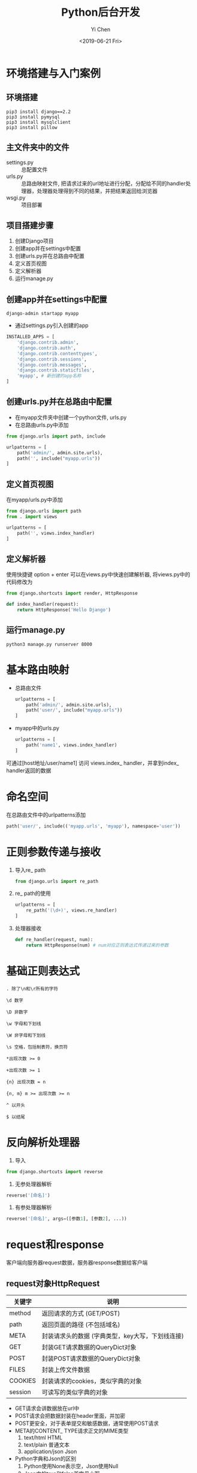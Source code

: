 #+TITLE: Python后台开发
#+AUTHOR: Yi Chen
#+EMAIL: reid@cs.wisc.edu
#+DATE: <2019-06-21 Fri>
#+keywords[]: Python Django RegEx MySQL
#+tags[]: Web
#+category: notes

* 环境搭建与入门案例
** 环境搭建
   #+BEGIN_SRC
   pip3 install django==2.2
   pip3 install pymysql
   pip3 install mysqlclient
   pip3 install pillow
   #+END_SRC
** 主文件夹中的文件
   - settings.py :: 总配置文件
   - urls.py :: 总路由映射文件, 把请求过来的url地址进行分配，分配给不同的handler处理器，处理器处理得到不同的结果，并把结果返回给浏览器
   - wsgi.py :: 项目部署
** 项目搭建步骤
   1. 创建Django项目
   2. 创建app并在settings中配置
   3. 创建urls.py并在总路由中配置
   4. 定义首页视图
   5. 定义解析器
   6. 运行manage.py
** 创建app并在settings中配置
   #+BEGIN_SRC
   django-admin startapp myapp
   #+END_SRC
   - 通过settings.py引入创建的app
   #+BEGIN_SRC python
INSTALLED_APPS = [
    'django.contrib.admin',
    'django.contrib.auth',
    'django.contrib.contenttypes',
    'django.contrib.sessions',
    'django.contrib.messages',
    'django.contrib.staticfiles',
    'myapp', # 新创建的app名称
]
   #+END_SRC
** 创建urls.py并在总路由中配置
   - 在myapp文件夹中创建一个python文件, urls.py 
   - 在总路由urls.py中添加
   #+BEGIN_SRC python
from django.urls import path, include

urlpatterns = [ 
    path('admin/', admin.site.urls),
    path('', include("myapp.urls"))
]
   #+END_SRC
** 定义首页视图
  在myapp/urls.py中添加
  #+BEGIN_SRC python
from django.urls import path
from . import views

urlpatterns = [
    path('', views.index_handler)
]
  #+END_SRC 
** 定义解析器
  使用快捷键 option + enter 可以在views.py中快速创建解析器, 将views.py中的代码修改为
#+BEGIN_SRC python
from django.shortcuts import render, HttpResponse

def index_handler(request):
    return HttpResponse('Hello Django')
#+END_SRC
** 运行manage.py
   #+BEGIN_SRC
   python3 manage.py runserver 8000
   #+END_SRC
* 基本路由映射
  - 总路由文件
    #+BEGIN_SRC python
urlpatterns = [
    path('admin/', admin.site.urls),
    path('user/', include("myapp.urls"))
]
    #+END_SRC
  - myapp中的urls.py
    #+BEGIN_SRC python
urlpatterns = [
    path('name1', views.index_handler)
]
    #+END_SRC
  可通过[host地址/user/name1] 访问 views.index_ handler，并拿到index_ handler返回的数据
* 命名空间
    在总路由文件中的urlpatterns添加
    #+BEGIN_SRC python
    path('user/', include(('myapp.urls', 'myapp'), namespace='user'))
    #+END_SRC
* 正则参数传递与接收
  1. 导入re_ path
     #+BEGIN_SRC python
     from django.urls import re_path
     #+END_SRC
  2. re_ path的使用
     #+BEGIN_SRC python
     urlpatterns = [
         re_path('(\d+)', views.re_handler)
     ]
     #+END_SRC
  3. 处理器接收
     #+BEGIN_SRC python
     def re_handler(request, num):
         return HttpResponse(num) # num对应正则表达式传递过来的参数
     #+END_SRC
* 基础正则表达式
#+BEGIN_SRC regex
. 除了\n和\r所有的字符
#+END_SRC
#+BEGIN_SRC regex
\d 数字
#+END_SRC
#+BEGIN_SRC regex
\D 非数字
#+END_SRC
#+BEGIN_SRC regex
\w 字母和下划线
#+END_SRC
#+BEGIN_SRC regex
\W 非字母和下划线
#+END_SRC
#+BEGIN_SRC regex
\s 空格，包括制表符，换页符
#+END_SRC
#+BEGIN_SRC regex
*出现次数 >= 0
#+END_SRC
#+BEGIN_SRC regex
+出现次数 >= 1
#+END_SRC
#+BEGIN_SRC regex
{n} 出现次数 = n
#+END_SRC
#+BEGIN_SRC regex
{n, m} m >= 出现次数 >= n
#+END_SRC
#+BEGIN_SRC regex
^ 以开头
#+END_SRC
#+BEGIN_SRC regex
$ 以结尾
#+END_SRC
* 反向解析处理器
1. 导入
#+BEGIN_SRC python
from django.shortcuts import reverse
#+END_SRC
2. 无参处理器解析
#+BEGIN_SRC python
reverse('[命名]')
#+END_SRC
3. 有参处理器解析
#+BEGIN_SRC python
reverse('[命名]', args=([参数1], [参数2], ...))
#+END_SRC
* request和response
客户端向服务器request数据，服务器response数据给客户端
** request对象HttpRequest
| 关键字  | 说明                                             |
|---------+--------------------------------------------------|
| method  | 返回请求的方式 (GET/POST)                        |
| path    | 返回页面的路径 (不包括域名)                      |
| META    | 封装请求头的数据 (字典类型，key大写，下划线连接) |
| GET     | 封装GET请求数据的QueryDict对象                   |
| POST    | 封装POST请求数据的QueryDict对象                  |
| FILES   | 封装上传文件数据                                 |
| COOKIES | 封装请求的cookies，类似字典的对象                |
| session | 可读写的类似字典的对象                           |
- GET请求会讲数据放在url中
- POST请求会把数据封装在header里面，并加密
- POST更安全，对于表单提交和敏感数据，通常使用POST请求
- META的CONTENT_ TYPE请求正文的MIME类型
  1. text/html HTML
  2. text/plain 普通文本
  3. application/json  Json
- Python字典和Json的区别
  1. Python使用None表示空，Json使用Null
  2. Json中的true和false首字母小写
- COOKIES保存在客户端，例如自动登陆功能
- session保存在服务端，保存敏感信息，根据COOKIES上传的值获取
** response对象HttpResponse
   #+BEGIN_SRC python
   HttpResponse(
       content="[相应体]",
       content_type="[MIME类型]",
       status="[状态码]"
   )
   #+END_SRC
  | 状态码 | 解释               |
  |--------+--------------------|
  |    200 | 请求成功           |
  |    400 | 客户端请求语法错误 |
  |    403 | 服务器拒绝请求     |
  |    404 | 没有找到对应页面   |
  |    500 | 服务器内部错误     |
** JsonResponse对象
   #+BEGIN_SRC python
   from django.http import JsonResponse
   JsonResponse(
       {
           "edu": "education",
           "course": "Python语言"
       },
       json_dumps_params={"ensure_ascii": False} # 保证中文正确显示
   )
   #+END_SRC
** 重定向
   #+BEGIN_SRC python
   from django.shortcuts import redirect
   def redirect_handler(request):
       return redirect('/user') # 重定向到用户首页

   # 通过reverse配合重定项
   from django.shortcuts import reverse
   def rredirect_handler(request):
       return redirect(reverse("user:index")) # 重定向到用户首页
   #+END_SRC
* 前端
** 标签语言 
   1. 双标签
     #+BEGIN_SRC html
     <标签名></标签名>
     #+END_SRC
   2. 单标签
     #+BEGIN_SRC html
     <标签名/>
     #+END_SRC
** 元素与属性
   #+BEGIN_SRC html
   <标签名 属性名=属性值>元素</标签名>
   <标签名 属性名=属性值/>
   #+END_SRC
** 其他资源
   [[https://web.stanford.edu/group/csp/cs21/htmlcheatsheet.pdf][Stanford HTML Cheatsheet]]
 - HTML :: 名词
 - CSS :: 形容词
 - javascript :: 动词
* 模板原理
** 模板调用
   1. 在templates文件夹中创建html文件，例如index.html
   2. 在视图中调用
      #+BEGIN_SRC python
      def index_handler(request):
          return render(request, 'index.html')
      #+END_SRC
** 模板传参
   #+BEGIN_SRC python
   def index_handler(request):
       context = {
           'username': 'name1',
	   'password': 'pass1'
       }
   return render(request, 'index.html', context)
   #+END_SRC
** 模板层基础语法
*** 参数输出
    1. 普通值
       #+BEGIN_SRC html
       {{ key1 }}
       #+END_SRC
    2. 列表值
       #+BEGIN_SRC html
       {{ key2.0 }} {{ key2.1 }}
       #+END_SRC
    3. 字典值
       #+BEGIN_SRC html
       {{ key3.key3_1 }} {{ key3.key3_2 }}
       #+END_SRC
    变量名不可以以下划线开头, {#...#}是模版层中的注释
*** 循环语句
    #+BEGIN_SRC python
    context = {
        'loves': ['python', 'c++', 'java']
    }
    #+END_SRC
    #+BEGIN_SRC html
    {% for love in loves %}
    {% endfor %}
    #+END_SRC
*** 判断语句
    #+BEGIN_SRC html
    {% if 条件%}
    {% elif 条件%}
    {% else 条件%}
    {% endif 条件%}
    #+END_SRC
*** 视图函数地址
    - 不需要额外传参的视图函数
    #+BEGIN_SRC html
    {% url "[namespace]:[name]" %}
    #+END_SRC
    - 需要传参的视图函数，例如
      #+BEGIN_SRC python
      def re_handler(request, num):
      #+END_SRC
      #+BEGIN_SRC html
      {% url "[namespace]:[name]" [传递的参数] %}
      #+END_SRC
** 模板过滤器
   - 过滤器 :: 模板中对传递过来的数据进行修饰，再进行显示
   - 过滤器语法
     #+BEGIN_SRC html
     {{ 变量|过滤器关键字: 参数  }}
     #+END_SRC
     如果没有参数传递，可以不写
*** 常用过滤器
    | 关键字  | 说明               |
    |---------+--------------------|
    | safe    | 禁止HTML转义       |
    | length  | 长度               |
    | date    | 日期 (Y-m-d H:i:s) |
    | default | 默认值                |
    | upper   | 转大写                |
    | lower   | 转小写                |
** 模板复用和block提取
   1. 模板继承
      #+BEGIN_SRC html
      {% extends "[父模板路径]" %}
      #+END_SRC
   2. block块定义与重写
      #+BEGIN_SRC html
      {% block [代码块名称] %}
      {% endblock %}
      #+END_SRC
      调用父模板中的代码
      #+BEGIN_SRC html
      {{ block.super }}
      #+END_SRC
* MySQL数据库基础
** 数据库的创建与删除
   | 操作       | 命令                       |
   |------------+----------------------------|
   | 创建数据库 | create database [数据库名]; |
   | 删除数据库 | drop database [数据库名];  |
** 使用与查看数据库
   | 操作                 | 命令               |
   |----------------------+--------------------|
   | 使用数据库           | use [数据库名];    |
   | 查看所有的数据库     | show databases;    |
   | 查看当前使用的数据库 | select database(); |
** 数据库编码
   | 操作                         | 命令                                       |
   |------------------------------+--------------------------------------------|
   | 创建数据库并指定编码 (utf-8) | create database [数据库名] charset="utf8"; |
   | 修改数据库编码（gbk）        | alter database [数据库名] charset="gbk";        |
** 常用数据类型
   1.  整数
      | 关键字    | 含义             |
      |-----------+------------------|
      | tinyint   | -2^7 ~ 2^7 - 1   |
      | smallint  | -2^16 ~ 2^16 - 1 |
      | mediumint | -2^23 ~ 2^23 - 1 |
      | int       | -2^31 ~ 2^31 - 1 |
      | bigint    | -2^63 ~ 2^63 - 1 |
   2. 定点数
      | 关键字        | 含义 |
      |---------------+------|
      | decimal(m, d) | 总位数 < m, 小数位 = d |
   3. 浮点数
      | 关键字        | 含义 |
      |---------------+------|
      | float(m, d)   | 16位精度，总位数 < m, 小数位 = d |
      | double(m, d)  | 16位精度，总位数 < m, 小数位 = d |
      浮点数只能保证最多8或16位的准确性，其余的数字随机填充
   4. 字符串
      | 关键字     | 含义            |
      |------------+-----------------|
      | char(n)    | 固定字符串长度n |
      | varchar(n) | 最大字符串长度n |
   5. 日期
      | 关键字   | 含义                |
      |----------+---------------------|
      | datetime | YYYY-MM-DD HH:MM:SS |
      | date     | YYYY-MM-DD          |
      | time     | HH:MM:SS            |
   6. 布尔
      | 关键字   | 含义                |
      |----------+---------------------|
      | boolean  | true/false           |
      底层其实是tinyint
** 创建表结构
   #+BEGIN_SRC sql
   create table [表名] (
       [字段名] [字段类型] [字段约束],
       [字段名] [字段类型] [字段约束]
   );
   #+END_SRC
** 常用字段约束
   | 约束类型 | 关键字                     |
   |----------+----------------------------|
   | 主键自增 | primary key auto_increment |
   | 不能重复 | unique                     |
   | 不能为空 | not null                   |
   | 默认值   | default                    |
** 查询操作
   1. 查看表内所有数据
      #+BEGIN_SRC sql
      select * from [表名];
      #+END_SRC
      *表示为所有字段
   2. 查看指定字段 
      #+BEGIN_SRC sql
      select [字段1], [字段2] from [表名];
      #+END_SRC
   3. 比较条件查询
      #+BEGIN_SRC sql
      select * from [表名] where [条件];
      #+END_SRC
      | 条件   | 命令        |
      |--------+-------------|
      | 相等   | =           |
      | 不相等 | !=          |
      | 为空   | is null     |
      | 不为空 | is not null |
      | 大于   | >           |
      | 小于   | <           |
   4. 模糊查询
      #+BEGIN_SRC sql
      select * from [表名] where [字段] like "表达式";
      #+END_SRC
      | 关键字 | 说明                           |
      |--------+--------------------------------|
      | %      | 匹配任意多的字符               |
      | _      | 匹配一个字符，汉字需要使用两个 |
   5. 范围查询
      #+BEGIN_SRC sql
      select * from [表名] where [字段] in ([可能1], [可能2], ...);
      #+END_SRC
   6. 逻辑运算符
      | 关键字 | 说明 |
      |--------+------|
      | and    | 与   |
      | or     | 或   |
      |        |      |
   
   7. 分组
      #+BEGIN_SRC sql
      select * from [表名] where [条件] group by [字段1], [字段2], ...;
      #+END_SRC
      1. 按照哪个字段分组，哪个字段就不会重复
      2. group by要写在where的后面
      #+BEGIN_SRC sql
      select * from [表名] where [条件] group by [字段1], [字段2], ... having [条件];
      #+END_SRC
      1. where是对select...的结果进行筛选
      2. having是对group by的结果进行筛选
   8. 排序
      #+BEGIN_SRC sql
      select * from [表名] where [条件] group by [字段1], [字段2], ... having [条件] order by [字段1] asc/desc, [字段2] asc/desc;
      #+END_SRC
      - asc :: 升序
      - desc :: 降序
      - 排序优先级 :: 先按照 [字段1] 排序， 如果相同，那么按照 [字段2] 排序
   9. 分页
      #+BEGIN_SRC sql
      select * from [表名] where [条件] group by [字段1], [字段2], ... having [条件] order by [字段1] asc/desc, [字段2] asc/desc limit [起始索引], [数据条数];
      #+END_SRC
** 增删改查
   1. 插入数据
      #+BEGIN_SRC sql
      insert into [表名] value ([数据1], [数据2], ...);
      #+END_SRC
      #+BEGIN_SRC sql
      insert into [表名] ([字段名1], [字段名2], ...) value ([数据1], [数据2], ...);
      #+END_SRC
      #+BEGIN_SRC sql
      insert into [表名] ([字段名1], [字段名2], ...) values ([数据1], [数据2], ...), ([数据3], [数据4], ...);
      #+END_SRC
   2. 修改数据
      #+BEGIN_SRC sql
      update [表名] set [字段1] = [值1], [字段2] = [值2] ... where = [条件];
      #+END_SRC
   3. 删除数据
      #+BEGIN_SRC sql
      delete from [表名] where [条件];
      #+END_SRC
   - 插入数据 :: 多条数据插入尽量用一条sql语句，提高性能 
   | 关键字     | 说明                         |
   |------------+------------------------------|
   | delete     | 删除表内行数据               |
   | drop table | 删除整个表，可以恢复         |
   | truncate   | 删除整个表，快速，但不可恢复 |
   |            |                              |
** 多表操作
   1. 一对多
      #+BEGIN_SRC sql
      create table user (
          id int primary key auto_increment, username varchar(16)
      );
      #+END_SRC
      #+BEGIN_SRC sql
      create table forum(
          id int primary key auto_increment,
          topic varchar(200),
          user_id int,
          constraint fu1 foreign key (user_id) references user(id) on delete CASCADE
      );
      #+END_SRC
      | 级联类型            | 解释                                                  |
      |---------------------+-------------------------------------------------------|
      | on delete restrict  | 默认值，抛异常                                        |
      | on delete cascade   | 如果主表被引用的外键删除，相关 联的表的记录也会被删除 |
      | on delete set null  | 如果主表被引用的外键删除，相关 联的表的外键设置为空   |
      | on delete no action | 什么也不做                                                      |
   2. 多对多
      #+BEGIN_SRC sql
      create table user_forum(
          id int primary key auto_increment,
          user_id int,
          forum_id int,
          constraint c1 foreign key (user_id) references user(id) on delete cascade,
          constraint c2 foreign key (forum_id) references forum(id) on delete cascade
      );
      #+END_SRC
   3. 一对一
      不常用，应用场景:
      1. 单张表内字段数太多 
      2. 敏感信息分离
** ORM
   1. 配置
      Settings中:
      #+BEGIN_SRC python   
      DATABASES = {
          'default': {
              'ENGINE' : 'django.db.backends.mysql', 
              'HOST': 'localhost',
              'PORT': '3306',
              'NAME': '【数据库名称】',
              'USER': '【MySQL账号】', 'PASSWORD': '【密码】'
          }
      }
       #+END_SRC
   2. 表与字段定义
      models.py中:
      #+BEGIN_SRC python
      class User(models.Model):
          id = models.AutoField(primary_key=True)
	  username = models.CharField(max_length=16)
	  password = models.CharField(max_length=16)
	  gender = models.PositiveSmallIntegerField()
	  age = models.IntegerField()
	  createDatetime = models.DateTimeField()
      #+END_SRC
      字段名不要用 __ 开头
      | 字段类型关键字 | 说明                                                                                          |
      |----------------+-----------------------------------------------------------------------------------------------|
      | AutoField      | 自动增长的整数(相当于:int auto_increment)                                                     |
      | IntegerField   | 整数 int                                                                                      |
      | FloatField     | 浮点数                                                                                        |
      | Decimal        | 定点数                                                                                        |
      | CharField      | 字符串 varchar()                                                                              |
      | TextField      | 大文本 Text                                                                                   |
      | BooleanField   | True/False                                                                                    |
      | DateTimeField  | 日期 Datetime: YYYY-MM-DD HH:MM:SS                                                            |
      | EmailFiled     | 邮箱                                                                                          |
      | ImageField     | 图片                                                                                          |
      | primary_key    | 是否是主键                                                                                    |
      | null           | 能否为空                                                                                      |
      | unique         | 能否重复                                                                                      |
      | default        | 默认值                                                                                        |
      | blank          | 在django管理后台新增或编辑一条表数据 时，该字段能否为空 null是数据库范畴，blank是表单验证范畴 |
   3. 数据库迁移与维护
      - 生成迁移文件
	#+BEGIN_SRC
	python manage.py makemigration
	#+END_SRC
      - 执行迁移文件
	#+BEGIN_SRC
	python manage.py migrate
	#+END_SRC
   4. 增删改查
      #+BEGIN_SRC python
      user = User()
      user.username = 'name1'
      user.id
      user.save()
 
      user.password = 'pass1'
      user.save()

      user.delete()

      user = User.objects.create(
          username = "name2"
      )

      # 修改
      User.objects.filter(【条件】).update(属性=属性值)
      # 例如
      User.objects.filter(id=2).update(password="pass2")
      # 删除
      User.objects.filter(id=2).delete()
      #+END_SRC
** 模型类的查询方法
   | 方法          | 说明                 |
   |---------------+----------------------|
   | all()         | 返回所有             |
   | get(条件)     | 返回满足条件的数据   |
   | filter(条件)  | 返回满足条件的数据   |
   | exclude(条件) | 返回不满足条件的数据 |
   get方法必须返回一个对象 如果没有满足条件的对象，或者有多个满足条件的对象，都会报异常 \\
   all、filter、exclude返回的结果类型是QuerySet(类似列表)
   #+BEGIN_SRC python
   users = User.objects.all()
   users = User.objects.filter(id=1)
   users = User.objects.exclude(id=1)
   #+END_SRC
*** 比较查询
    | 条件     | 说明  |
    |----------+-------|
    | 相等     | exact |
    | 大于     | gt    |
    | 大于等于 | gte   |
    | 小于     | lt    |
    | 小于等于 | lte   |
    | 为空查询 | isnull |
    - 条件格式 :: 【字段名】__【条件关键字】=【比较值】
    #+BEGIN_SRC python
    # 查询id>=2的所有用户
    users = User.objects.filter(id__gte=2)
    #+END_SRC
*** 模糊查询
    | 条件 | 说明       |
    |------+------------|
    | 包含 | contains   |
    | 开头 | startswith |
    | 结尾 | endswith   |
    #+BEGIN_SRC python
    # 查询用户名中包含'1'的用户
    user1_s = User.objects.filter(username__contains='1')
    # 查询用户名以'name1'开头的用户
    user2_s = User.objects.filter(username__startswith='name1')
    # 查询邮箱以'@qq.com'结尾的用户
    user3_s = User.objects.filter(email__endswith='@qq.com')
    #+END_SRC
*** 范围查询
    | 条件 | 说明 |
    |------+------|
    | 范围 | in   |
    #+BEGIN_SRC python
    # 查询username属于["name1"，"name2"]的user对象
    users = User.objects.filter(username__in= ["name1"，"name2"]
    #+END_SRC
* Redis
** 安装包
   #+BEGIN_SRC
   pip3 install redis
   pip3 install django-redis
   pip3 install django-redis-sessions
   #+END_SRC
** settings配置
   #+BEGIN_SRC python
   SESSION_ENGINE = 'redis_sessions.session'
   SESSION_REDIS_HOST = 'localhost'
   SESSION_REDIS_PORT = 6379
   SESSION_REDIS_DB = 0
   SESSION_REDIS_PASSWORD = ''
   #+END_SRC
* CSRF跨域
** 添加CSRF_TOKEN
   在form表单中添加
   #+BEGIN_SRC html
   {% csrf_token %}
   #+END_SRC
